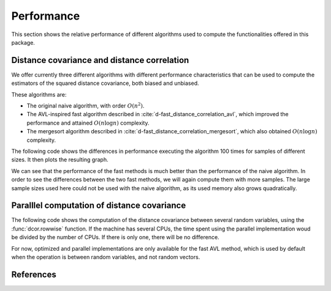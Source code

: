 Performance
===========

This section shows the relative performance of different algorithms used to
compute the functionalities offered in this package.

Distance covariance and distance correlation
--------------------------------------------

We offer currently three different algorithms with different performance
characteristics that can be used to compute the estimators of the squared
distance covariance, both biased and unbiased.

These algorithms are:

- The original naive algorithm, with order :math:`O(n^2)`.
- The AVL-inspired fast algorithm described in
  :cite:`d-fast_distance_correlation_avl`, which improved the performance and
  attained :math:`O(n\log n)` complexity.
- The mergesort algorithm described in
  :cite:`d-fast_distance_correlation_mergesort`, which also obtained
  :math:`O(n\log n)` complexity.

The following code shows the differences in performance executing the
algorithm 100 times for samples of different sizes. It then plots the
resulting graph.

.. jupyter-execute::

        import dcor
        import numpy as np
        from timeit import timeit
        import matplotlib.pyplot as plt
        
        np.random.seed(0)
        n_times = 100
        n_samples_list = [10, 50, 100, 500, 1000]
        avl_times = np.zeros(len(n_samples_list))
        mergesort_times = np.zeros(len(n_samples_list))
        naive_times = np.zeros(len(n_samples_list))
        
        for i, n_samples in enumerate(n_samples_list):
        	x = np.random.normal(size=n_samples)
        	y = np.random.normal(size=n_samples)
        		
        	def avl():
        		return dcor.distance_covariance(x, y, method='AVL')
        		
        	def mergesort():
        		return dcor.distance_covariance(x, y, method='MERGESORT')
        		
        	def naive():
        		return dcor.distance_covariance(x, y, method='NAIVE')
        		
        	avl_times[i] = timeit(avl, number=n_times)
        	mergesort_times[i] = timeit(mergesort, number=n_times)
        	naive_times[i] = timeit(naive, number=n_times)
        
        plt.title("Distance covariance performance comparison")
        plt.xlabel("Number of samples")
        plt.ylabel("Time (seconds)")
        plt.plot(n_samples_list, avl_times, label="avl")
        plt.plot(n_samples_list, mergesort_times, label="mergesort")
        plt.plot(n_samples_list, naive_times, label="naive")
        plt.legend()
        plt.show()

We can see that the performance of the fast methods is much better than
the performance of the naive algorithm. In order to see the differences
between the two fast methods, we will again compute them with more
samples. The large sample sizes used here could not be used with the naive
algorithm, as its used memory also grows quadratically.

.. jupyter-execute::
        
        n_samples_list = [10, 50, 100, 500, 1000, 5000, 10000, 50000, 100000]
        avl_times = np.zeros(len(n_samples_list))
        mergesort_times = np.zeros(len(n_samples_list))
        
        for i, n_samples in enumerate(n_samples_list):
        	x = np.random.normal(size=n_samples)
        	y = np.random.normal(size=n_samples)
        		
        	def avl():
        		return dcor.distance_covariance(x, y, method='AVL')
        		
        	def mergesort():
        		return dcor.distance_covariance(x, y, method='MERGESORT')
        		
        	avl_times[i] = timeit(avl, number=n_times)
        	mergesort_times[i] = timeit(mergesort, number=n_times)
        
        plt.title("Distance covariance performance comparison")
        plt.xlabel("Number of samples")
        plt.ylabel("Time (seconds)")
        plt.plot(n_samples_list, avl_times, label="avl")
        plt.plot(n_samples_list, mergesort_times, label="mergesort")
        plt.legend()
        plt.show()


Paralllel computation of distance covariance
--------------------------------------------

The following code shows the computation of the distance covariance between
several random variables, using the :func:`dcor.rowwise` function. If the
machine has several CPUs, the time spent using the parallel implementation
woud be divided by the number of CPUs. If there is only one, there will
be no difference.

For now, optimized and parallel implementations are only available for the fast
AVL method, which is used by default when the operation is between random
variables, and not random vectors.

.. jupyter-execute::
        
	import dcor._fast_dcov_avl
	import numpy as np
	from timeit import timeit
	import matplotlib.pyplot as plt
	
	n_times = 100
	n_samples = 1000
	n_comps_list = [10, 50, 100]
	
	naive_times = np.zeros(len(n_comps_list))
	cpu_times = np.zeros(len(n_comps_list))
	parallel_times = np.zeros(len(n_comps_list))
	
	for i, n_comps in enumerate(n_comps_list):
	    x = np.random.normal(size=(n_comps, n_samples))
	    y = np.random.normal(size=(n_comps, n_samples))
	
	    def naive():
	        return dcor.rowwise(dcor.distance_covariance_sqr, x, y,
	                            rowwise_mode=dcor.RowwiseMode.NAIVE)
	
	    def cpu():
	        return dcor.rowwise(dcor.distance_covariance_sqr, x, y,
	                           compile_mode=dcor.CompileMode.COMPILE_CPU)
	    
	    def parallel():
	        return dcor.rowwise(dcor.distance_covariance_sqr, x, y,
	                           compile_mode=dcor.CompileMode.COMPILE_PARALLEL)
	
	    naive_times[i] = timeit(naive, number=n_times)
	    cpu_times[i] = timeit(cpu, number=n_times)
	    parallel_times[i] = timeit(parallel, number=n_times)
	    #gpu_times[i] = timeit(gpu, number=n_times)
	
	plt.title("Distance covariance performance comparison")
	plt.xlabel("Number of computations of distance covariance")
	plt.ylabel("Time (seconds)")
	plt.plot(n_comps_list, naive_times, label="naive")
	plt.plot(n_comps_list, cpu_times, label="cpu")
	plt.plot(n_comps_list, parallel_times, label="parallel")
	plt.legend()
	plt.show()

References
----------
.. bibliography:: refs.bib
   :labelprefix: D
   :keyprefix: d-
